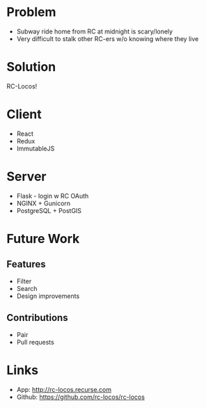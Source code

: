 * Problem

- Subway ride home from RC at midnight is scary/lonely
- Very difficult to stalk other RC-ers w/o knowing where they live


* Solution

RC-Locos!


* Client

- React
- Redux
- ImmutableJS


* Server

- Flask - login w RC OAuth
- NGINX + Gunicorn
- PostgreSQL + PostGIS


* Future Work

** Features
- Filter
- Search
- Design improvements

** Contributions
- Pair
- Pull requests


* Links

- App: http://rc-locos.recurse.com
- Github: https://github.com/rc-locos/rc-locos
